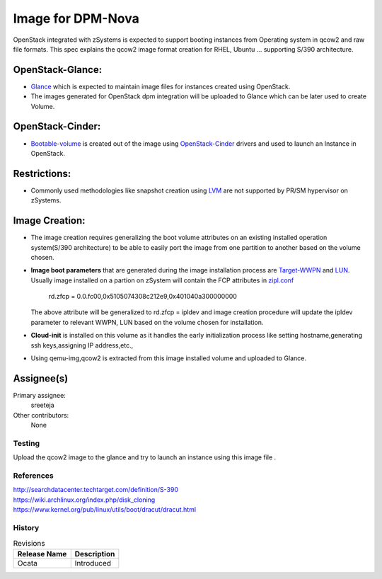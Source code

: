..
 
 
==========================================
Image for DPM-Nova  
==========================================
OpenStack integrated with zSystems is expected to support booting instances from Operating system in qcow2 and raw file formats. This spec explains the qcow2 image format creation for RHEL, Ubuntu ... supporting S/390 architecture.

OpenStack-Glance:
-----------------

* Glance_ which is expected to maintain image files for instances created using OpenStack.

* The images generated for OpenStack dpm integration will be uploaded to Glance which can be later used to create Volume.

OpenStack-Cinder:
-----------------

* Bootable-volume_ is created out of the image using OpenStack-Cinder_ drivers and used to launch an Instance in OpenStack.

Restrictions:
-------------

* Commonly used methodologies like snapshot creation using LVM_ are not supported by PR/SM hypervisor on zSystems.

Image Creation:
---------------

* The image creation requires generalizing the boot volume attributes on an existing installed operation system(S/390 architecture) to be able to easily port the image from one partition to another based on the volume chosen.

* **Image boot parameters** that are generated during the image installation process are Target-WWPN_ and LUN_.
  Usually image installed on a partion on zSystem will contain the FCP attributes in zipl.conf_
          rd.zfcp = 0.0.fc00,0x5105074308c212e9,0x401040a300000000 
  The above attribute will be generalized to rd.zfcp = ipldev and image creation procedure will update the ipldev parameter to relevant WWPN, LUN  based on the volume chosen for installation.

* **Cloud-init** is installed on this volume as it  handles the early initialization process like setting hostname,generating ssh keys,assigning IP address,etc.,

* Using qemu-img,qcow2 is extracted from this image installed volume and uploaded to Glance.

Assignee(s)
-----------

Primary assignee:
  sreeteja

Other contributors:
  None


Testing
=======
     
Upload the qcow2 image to the glance and try to launch an instance using this image file .

References
==========


.. _Glance: http://docs.openstack.org/developer/glance/
.. _Target-WWPN: https://www-912.ibm.com/supporthome.nsf/document/51455410
.. _LUN: http://searchstorage.techtarget.com/essentialguide/LUN-storage-Working-with-a-SANs-logical-unit-numbers
.. _zipl.conf: https://access.redhat.com/documentation/en-US/Red_Hat_Enterprise_Linux/6/html/Installation_Guide/ap-s390info-Adding_FCP-Attached_LUNs-Persistently.html
.. _Bootable-volume: http://docs.openstack.org/user-guide/cli-nova-launch-instance-from-volume.html
.. _LVM: https://www.centos.org/docs/5/html/Cluster_Logical_Volume_Manager/snapshot_command.html
.. _OpenStack-Cinder: http://docs.openstack.org/kilo/config-reference/content/section_block-storage-overview.html
| http://searchdatacenter.techtarget.com/definition/S-390
| https://wiki.archlinux.org/index.php/disk_cloning
| https://www.kernel.org/pub/linux/utils/boot/dracut/dracut.html




History
=======

.. list-table:: Revisions
   :header-rows: 1

   * - Release Name
     - Description
   * - Ocata
     - Introduced
